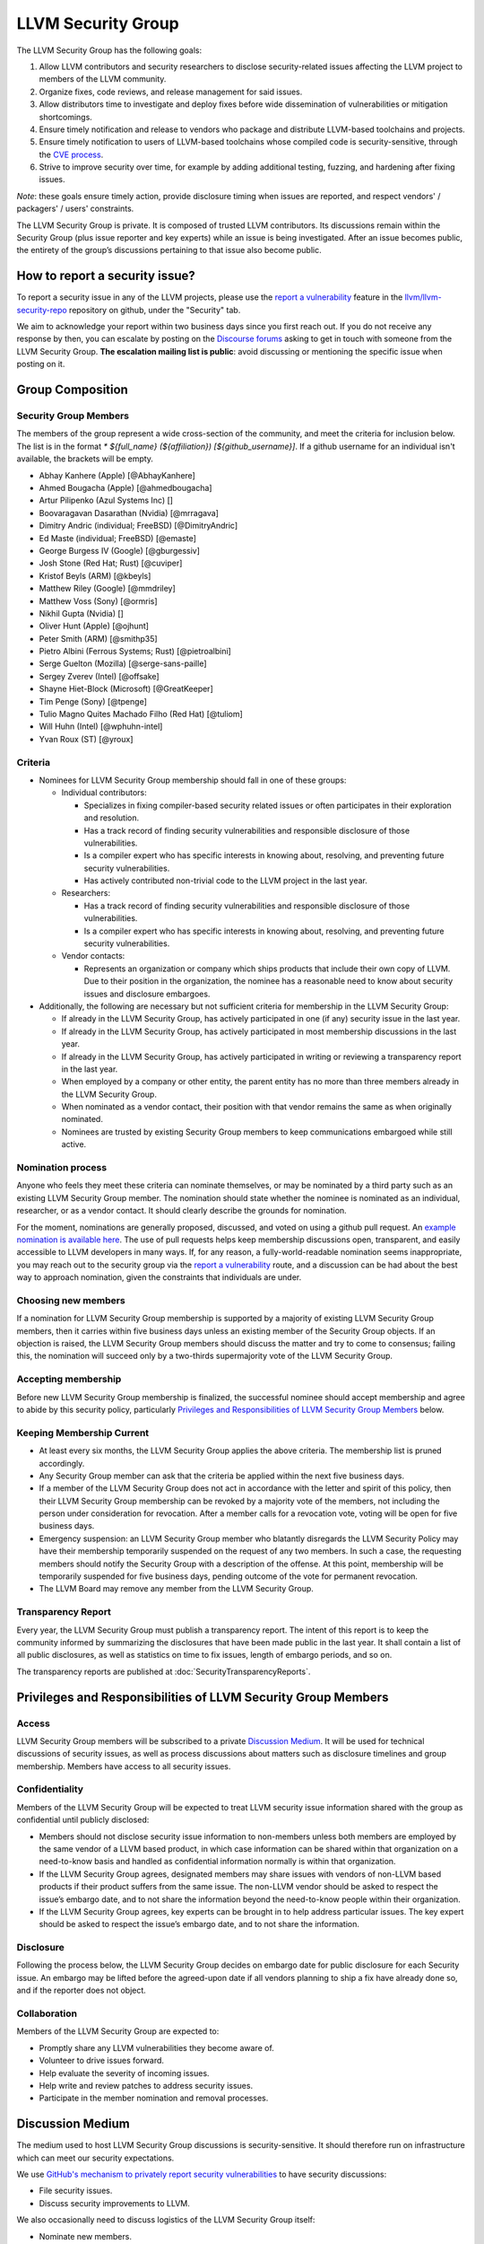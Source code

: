 ===================
LLVM Security Group
===================

The LLVM Security Group has the following goals:

1. Allow LLVM contributors and security researchers to disclose security-related issues affecting the LLVM project to members of the LLVM community.
2. Organize fixes, code reviews, and release management for said issues.
3. Allow distributors time to investigate and deploy fixes before wide dissemination of vulnerabilities or mitigation shortcomings.
4. Ensure timely notification and release to vendors who package and distribute LLVM-based toolchains and projects.
5. Ensure timely notification to users of LLVM-based toolchains whose compiled code is security-sensitive, through the `CVE process`_.
6. Strive to improve security over time, for example by adding additional testing, fuzzing, and hardening after fixing issues.

*Note*: these goals ensure timely action, provide disclosure timing when issues are reported, and respect vendors' / packagers' / users' constraints.

The LLVM Security Group is private. It is composed of trusted LLVM contributors. Its discussions remain within the Security Group (plus issue reporter and key experts) while an issue is being investigated. After an issue becomes public, the entirety of the group’s discussions pertaining to that issue also become public.

.. _report-security-issue:

How to report a security issue?
===============================

To report a security issue in any of the LLVM projects, please use the `report a vulnerability`_ feature in the `llvm/llvm-security-repo`_ repository on github, under the "Security" tab.

We aim to acknowledge your report within two business days since you first reach out. If you do not receive any response by then, you can escalate by posting on the `Discourse forums`_ asking to get in touch with someone from the LLVM Security Group. **The escalation mailing list is public**: avoid discussing or mentioning the specific issue when posting on it.


Group Composition
=================

Security Group Members
----------------------

The members of the group represent a wide cross-section of the community, and
meet the criteria for inclusion below. The list is in the format
`* ${full_name} (${affiliation}) [${github_username}]`. If a github
username for an individual isn't available, the brackets will be empty.

* Abhay Kanhere (Apple) [@AbhayKanhere]
* Ahmed Bougacha (Apple) [@ahmedbougacha]
* Artur Pilipenko (Azul Systems Inc) []
* Boovaragavan Dasarathan (Nvidia) [@mrragava]
* Dimitry Andric (individual; FreeBSD) [@DimitryAndric]
* Ed Maste (individual; FreeBSD) [@emaste]
* George Burgess IV (Google) [@gburgessiv]
* Josh Stone (Red Hat; Rust) [@cuviper]
* Kristof Beyls (ARM) [@kbeyls]
* Matthew Riley (Google) [@mmdriley]
* Matthew Voss (Sony) [@ormris]
* Nikhil Gupta (Nvidia) []
* Oliver Hunt (Apple) [@ojhunt]
* Peter Smith (ARM) [@smithp35]
* Pietro Albini (Ferrous Systems; Rust) [@pietroalbini]
* Serge Guelton (Mozilla) [@serge-sans-paille]
* Sergey Zverev (Intel) [@offsake]
* Shayne Hiet-Block (Microsoft) [@GreatKeeper]
* Tim Penge (Sony) [@tpenge]
* Tulio Magno Quites Machado Filho (Red Hat) [@tuliom]
* Will Huhn (Intel) [@wphuhn-intel]
* Yvan Roux (ST) [@yroux]

Criteria
--------

* Nominees for LLVM Security Group membership should fall in one of these groups:

  - Individual contributors:

    + Specializes in fixing compiler-based security related issues or often participates in their exploration and resolution.
    + Has a track record of finding security vulnerabilities and responsible disclosure of those vulnerabilities.
    + Is a compiler expert who has specific interests in knowing about, resolving, and preventing future security vulnerabilities.
    + Has actively contributed non-trivial code to the LLVM project in the last year.

  - Researchers:

    + Has a track record of finding security vulnerabilities and responsible disclosure of those vulnerabilities.
    + Is a compiler expert who has specific interests in knowing about, resolving, and preventing future security vulnerabilities.

  - Vendor contacts:

    + Represents an organization or company which ships products that include their own copy of LLVM. Due to their position in the organization, the nominee has a reasonable need to know about security issues and disclosure embargoes.

* Additionally, the following are necessary but not sufficient criteria for membership in the LLVM Security Group:

  - If already in the LLVM Security Group, has actively participated in one (if any) security issue in the last year.
  - If already in the LLVM Security Group, has actively participated in most membership discussions in the last year.
  - If already in the LLVM Security Group, has actively participated in writing or reviewing a transparency report in the last year.
  - When employed by a company or other entity, the parent entity has no more than three members already in the LLVM Security Group.
  - When nominated as a vendor contact, their position with that vendor remains the same as when originally nominated.
  - Nominees are trusted by existing Security Group members to keep communications embargoed while still active.

Nomination process
------------------

Anyone who feels they meet these criteria can nominate themselves, or may be nominated by a third party such as an existing LLVM Security Group member. The nomination should state whether the nominee is nominated as an individual, researcher, or as a vendor contact. It should clearly describe the grounds for nomination.

For the moment, nominations are generally proposed, discussed, and voted on using a github pull request. An `example nomination is available here`_. The use of pull requests helps keep membership discussions open, transparent, and easily accessible to LLVM developers in many ways. If, for any reason, a fully-world-readable nomination seems inappropriate, you may reach out to the security group via the `report a vulnerability`_ route, and a discussion can be had about the best way to approach nomination, given the constraints that individuals are under.

Choosing new members
--------------------

If a nomination for LLVM Security Group membership is supported by a majority of existing LLVM Security Group members, then it carries within five business days unless an existing member of the Security Group objects. If an objection is raised, the LLVM Security Group members should discuss the matter and try to come to consensus; failing this, the nomination will succeed only by a two-thirds supermajority vote of the LLVM Security Group.

Accepting membership
--------------------

Before new LLVM Security Group membership is finalized, the successful nominee should accept membership and agree to abide by this security policy, particularly `Privileges and Responsibilities of LLVM Security Group Members`_ below.

Keeping Membership Current
--------------------------

* At least every six months, the LLVM Security Group applies the above criteria. The membership list is pruned accordingly.
* Any Security Group member can ask that the criteria be applied within the next five business days.
* If a member of the LLVM Security Group does not act in accordance with the letter and spirit of this policy, then their LLVM Security Group membership can be revoked by a majority vote of the members, not including the person under consideration for revocation. After a member calls for a revocation vote, voting will be open for five business days.
* Emergency suspension: an LLVM Security Group member who blatantly disregards the LLVM Security Policy may have their membership temporarily suspended on the request of any two members. In such a case, the requesting members should notify the Security Group with a description of the offense. At this point, membership will be temporarily suspended for five business days, pending outcome of the vote for permanent revocation.
* The LLVM Board may remove any member from the LLVM Security Group.

Transparency Report
-------------------

Every year, the LLVM Security Group must publish a transparency report. The intent of this report is to keep the community informed by summarizing the disclosures that have been made public in the last year. It shall contain a list of all public disclosures, as well as statistics on time to fix issues, length of embargo periods, and so on.

The transparency reports are published at :doc:`SecurityTransparencyReports`.


Privileges and Responsibilities of LLVM Security Group Members
==============================================================

Access
------

LLVM Security Group members will be subscribed to a private `Discussion Medium`_. It will be used for technical discussions of security issues, as well as process discussions about matters such as disclosure timelines and group membership. Members have access to all security issues.

Confidentiality
---------------

Members of the LLVM Security Group will be expected to treat LLVM security issue information shared with the group as confidential until publicly disclosed:

* Members should not disclose security issue information to non-members unless both members are employed by the same vendor of a LLVM based product, in which case information can be shared within that organization on a need-to-know basis and handled as confidential information normally is within that organization.
* If the LLVM Security Group agrees, designated members may share issues with vendors of non-LLVM based products if their product suffers from the same issue. The non-LLVM vendor should be asked to respect the issue’s embargo date, and to not share the information beyond the need-to-know people within their organization.
* If the LLVM Security Group agrees, key experts can be brought in to help address particular issues. The key expert should be asked to respect the issue’s embargo date, and to not share the information.

Disclosure
----------

Following the process below, the LLVM Security Group decides on embargo date for public disclosure for each Security issue. An embargo may be lifted before the agreed-upon date if all vendors planning to ship a fix have already done so, and if the reporter does not object.

Collaboration
-------------

Members of the LLVM Security Group are expected to:

* Promptly share any LLVM vulnerabilities they become aware of.
* Volunteer to drive issues forward.
* Help evaluate the severity of incoming issues.
* Help write and review patches to address security issues.
* Participate in the member nomination and removal processes.


Discussion Medium
=================

The medium used to host LLVM Security Group discussions is security-sensitive. It should therefore run on infrastructure which can meet our security expectations.

We use `GitHub's mechanism to privately report security vulnerabilities`_ to have security discussions:

* File security issues.
* Discuss security improvements to LLVM.

We also occasionally need to discuss logistics of the LLVM Security Group itself:

* Nominate new members.
* Propose member removal.
* Suggest policy changes.

We often have these discussions publicly, in our :ref:`monthly public sync-up call <online-sync-ups>` and on the Discourse forums.  For internal or confidential discussions, we also use a private mailing list.

Process
=======

The following process occurs on the discussion medium for each reported issue:

* A security issue reporter (not necessarily an LLVM contributor) reports an issue.
* Within two business days, a member of the Security Group is put in charge of driving the issue to an acceptable resolution. This champion doesn’t need to be the same person for each issue. This person can self-nominate.
* Members of the Security Group discuss in which circumstances (if any) an issue is relevant to security, and determine if it is a security issue.
* Negotiate an embargo date for public disclosure, with a default minimum time limit of ninety days.
* Security Group members can recommend that key experts be pulled in to specific issue discussions. The key expert can be pulled in unless there are objections from other Security Group members.
* Patches are written and reviewed.
* Backporting security patches from recent versions to old versions cannot always work. It is up to the Security Group to decide if such backporting should be done, and how far back.
* The Security Group figures out how the LLVM project’s own releases, as well as individual vendors’ releases, can be timed to patch the issue simultaneously.
* Embargo date can be delayed or pulled forward at the Security Group’s discretion.
* The issue champion obtains a CVE entry from MITRE_.
* Once the embargo expires, the patch is posted publicly according to LLVM’s usual code review process.
* All security issues (as well as nomination / removal discussions) become public within approximately fourteen weeks of the fix landing in the LLVM repository. Precautions should be taken to avoid disclosing particularly sensitive data included in the report (e.g. username and password pairs).


Changes to the Policy
=====================

The LLVM Security Policy may be changed by majority vote of the LLVM Security Group. Such changes also need to be approved by the LLVM Board.


What is considered a security issue?
====================================

The LLVM Project has a significant amount of code, and not all of it is
considered security-sensitive. This is particularly true because LLVM is used in
a wide variety of circumstances: there are different threat models, untrusted
inputs differ, and the environment LLVM runs in is varied. Therefore, what the
LLVM Project considers a security issue is what its members have signed up to
maintain securely.

As this security process matures, members of the LLVM community can propose that
a part of the codebase be designated as security-sensitive (or no longer
security-sensitive). This requires a rationale, and buy-in from the LLVM
community as for any RFC. In some cases, parts of the codebase could be handled
as security-sensitive but need significant work to get to the stage where that's
manageable. The LLVM community will need to decide whether it wants to invest in
making these parts of the code securable, and maintain these security
properties over time. In all cases the LLVM Security Group should be consulted,
since they'll be responding to security issues filed against these parts of the
codebase.

If you're not sure whether an issue is in-scope for this security process or
not, err towards assuming that it is. The Security Group might agree or disagree
and will explain its rationale in the report, as well as update this document
through the above process.

The security-sensitive parts of the LLVM Project currently are the following.
Note that this list can change over time.

* None are currently defined. Please don't let this stop you from reporting
  issues to the security group that you believe are security-sensitive.

The parts of the LLVM Project which are currently treated as non-security
sensitive are the following. Note that this list can change over time.

* Language front-ends, such as clang, for which a malicious input file can cause
  undesirable behavior. For example, a maliciously crafted C or Rust source file
  can cause arbitrary code to execute in LLVM. These parts of LLVM haven't been
  hardened, and compiling untrusted code usually also includes running utilities
  such as `make` which can more readily perform malicious things.


.. _CVE process: https://cve.mitre.org
.. _report a vulnerability: https://github.com/llvm/llvm-security-repo/security/advisories/new
.. _llvm/llvm-security-repo: https://github.com/llvm/llvm-security-repo/security
.. _GitHub's mechanism to privately report security vulnerabilities: https://docs.github.com/en/code-security/security-advisories/guidance-on-reporting-and-writing-information-about-vulnerabilities/privately-reporting-a-security-vulnerability
.. _GitHub security: https://help.github.com/en/articles/about-maintainer-security-advisories
.. _Discourse forums: https://discourse.llvm.org
.. _MITRE: https://cve.mitre.org
.. _example nomination is available here: https://github.com/llvm/llvm-project/pull/92174
